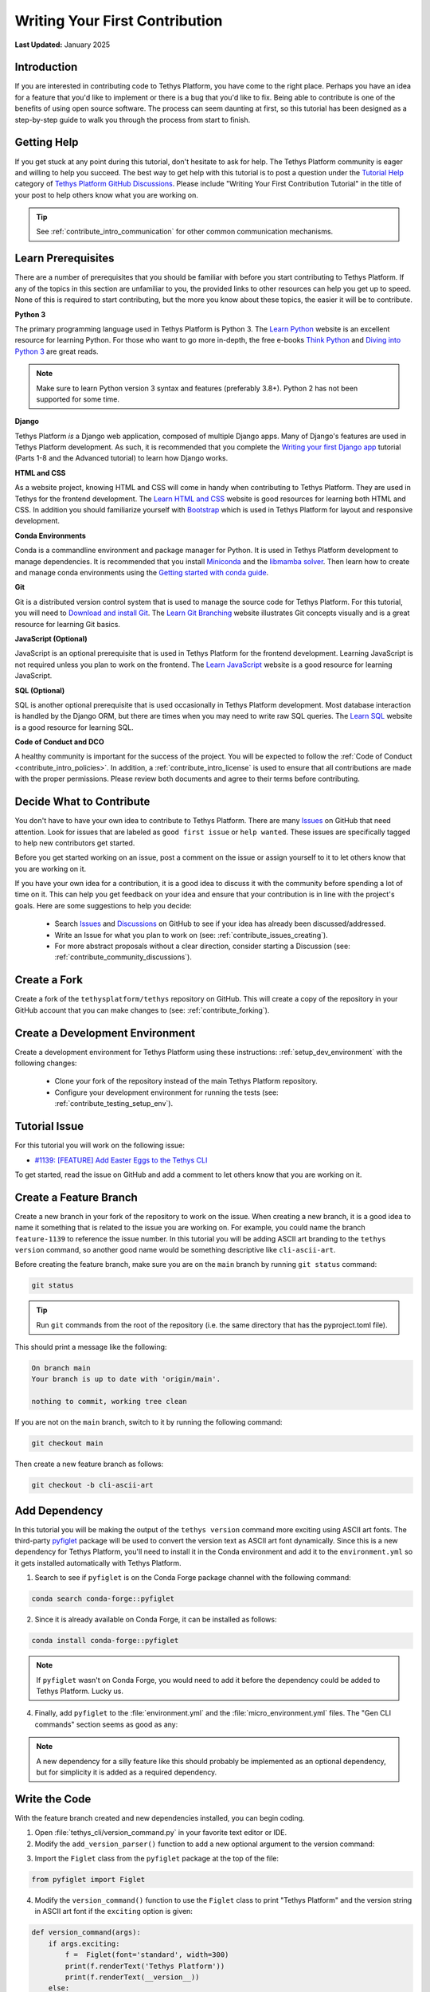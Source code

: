 .. _contribute_getting_started:

*******************************
Writing Your First Contribution
*******************************

**Last Updated:** January 2025

Introduction
============

If you are interested in contributing code to Tethys Platform, you have come to the right place. Perhaps you have an idea for a feature that you'd like to implement or there is a bug that you'd like to fix. Being able to contribute is one of the benefits of using open source software. The process can seem daunting at first, so this tutorial has been designed as a step-by-step guide to walk you through the process from start to finish.

Getting Help
============

If you get stuck at any point during this tutorial, don't hesitate to ask for help. The Tethys Platform community is eager and willing to help you succeed. The best way to get help with this tutorial is to post a question under the `Tutorial Help <https://github.com/tethysplatform/tethys/discussions/categories/tutorial-help>`_ category of `Tethys Platform GitHub Discussions <https://github.com/tethysplatform/tethys/discussions>`_. Please include "Writing Your First Contribution Tutorial" in the title of your post to help others know what you are working on.

.. tip::

    See :ref:`contribute_intro_communication` for other common communication mechanisms.

Learn Prerequisites
===================

There are a number of prerequisites that you should be familiar with before you start contributing to Tethys Platform. If any of the topics in this section are unfamiliar to you, the provided links to other resources can help you get up to speed. None of this is required to start contributing, but the more you know about these topics, the easier it will be to contribute.

**Python 3**

The primary programming language used in Tethys Platform is Python 3. The `Learn Python <https://www.learnpython.org/>`_ website is an excellent resource for learning Python. For those who want to go more in-depth, the free e-books `Think Python <http://greenteapress.com/thinkpython2/html/index.html>`_ and `Diving into Python 3 <https://diveintopython3.problemsolving.io/>`_ are great reads.

.. note::

    Make sure to learn Python version 3 syntax and features (preferably 3.8+). Python 2 has not been supported for some time.

**Django**

Tethys Platform *is* a Django web application, composed of multiple Django apps. Many of Django's features are used in Tethys Platform development. As such, it is recommended that you complete the `Writing your first Django app <https://docs.djangoproject.com/en/5.1/intro/tutorial01/>`_ tutorial (Parts 1-8 and the Advanced tutorial) to learn how Django works.

**HTML and CSS**

As a website project, knowing HTML and CSS will come in handy when contributing to Tethys Platform. They are used in Tethys for the frontend development. The `Learn HTML and CSS <https://www.learn-html.org/>`_ website is good resources for learning both HTML and CSS. In addition you should familiarize yourself with `Bootstrap <https://getbootstrap.com/docs/5.1/getting-started/introduction/>`_ which is used in Tethys Platform for layout and responsive development.

**Conda Environments**

Conda is a commandline environment and package manager for Python. It is used in Tethys Platform development to manage dependencies. It is recommended that you install `Miniconda <https://docs.conda.io/en/latest/miniconda.html>`_ and the `libmamba solver <https://www.anaconda.com/blog/a-faster-conda-for-a-growing-community>`_. Then learn how to create and manage conda environments using the `Getting started with conda guide <https://docs.conda.io/projects/conda/en/latest/user-guide/getting-started.html>`_.

**Git**

Git is a distributed version control system that is used to manage the source code for Tethys Platform. For this tutorial, you will need to `Download and install Git <https://git-scm.com/downloads>`_. The `Learn Git Branching <https://learngitbranching.js.org/>`_ website illustrates Git concepts visually and is a great resource for learning Git basics.

**JavaScript (Optional)**

JavaScript is an optional prerequisite that is used in Tethys Platform for the frontend development. Learning JavaScript is not required unless you plan to work on the frontend. The `Learn JavaScript <https://www.learn-js.org/>`_ website is a good resource for learning JavaScript.

**SQL (Optional)**

SQL is another optional prerequisite that is used occasionally in Tethys Platform development. Most database interaction is handled by the Django ORM, but there are times when you may need to write raw SQL queries. The `Learn SQL <https://www.learnsqlonline.org/>`_ website is a good resource for learning SQL.

**Code of Conduct and DCO**

A healthy community is important for the success of the project. You will be expected to follow the :ref:`Code of Conduct <contribute_intro_policies>`. In addition, a :ref:`contribute_intro_license` is used to ensure that all contributions are made with the proper permissions. Please review both documents and agree to their terms before contributing.

.. _contribute_getting_started_decide:

Decide What to Contribute
=========================

You don't have to have your own idea to contribute to Tethys Platform. There are many `Issues <https://github.com/tethysplatform/tethys/issues>`_ on GitHub that need attention. Look for issues that are labeled as ``good first issue`` or ``help wanted``. These issues are specifically tagged to help new contributors get started. 

Before you get started working on an issue, post a comment on the issue or assign yourself to it to let others know that you are working on it.

If you have your own idea for a contribution, it is a good idea to discuss it with the community before spending a lot of time on it. This can help you get feedback on your idea and ensure that your contribution is in line with the project's goals. Here are some suggestions to help you decide:

  * Search `Issues <https://github.com/tethysplatform/tethys/issues>`_ and `Discussions <https://github.com/tethysplatform/tethys/discussions>`_ on GitHub to see if your idea has already been discussed/addressed.
  * Write an Issue for what you plan to work on (see: :ref:`contribute_issues_creating`).
  * For more abstract proposals without a clear direction, consider starting a Discussion (see: :ref:`contribute_community_discussions`).

Create a Fork
=============

Create a fork of the ``tethysplatform/tethys`` repository on GitHub. This will create a copy of the repository in your GitHub account that you can make changes to (see: :ref:`contribute_forking`).

Create a Development Environment
================================

Create a development environment for Tethys Platform using these instructions: :ref:`setup_dev_environment` with the following changes:

    * Clone your fork of the repository instead of the main Tethys Platform repository.
    * Configure your development environment for running the tests (see: :ref:`contribute_testing_setup_env`).

Tutorial Issue
==============

For this tutorial you will work on the following issue:

* `#1139: [FEATURE] Add Easter Eggs to the Tethys CLI <https://github.com/tethysplatform/tethys/issues/1139>`_

To get started, read the issue on GitHub and add a comment to let others know that you are working on it.

Create a Feature Branch
=======================

Create a new branch in your fork of the repository to work on the issue. When creating a new branch, it is a good idea to name it something that is related to the issue you are working on. For example, you could name the branch ``feature-1139`` to reference the issue number. In this tutorial you will be adding ASCII art branding to the ``tethys version`` command, so another good name would be something descriptive like ``cli-ascii-art``.

Before creating the feature branch, make sure you are on the ``main`` branch by running ``git status`` command:

.. code-block:: bash

    git status

.. tip::

    Run ``git`` commands from the root of the repository (i.e. the same directory that has the pyproject.toml file).

This should print a message like the following:

.. code-block:: bash

    On branch main
    Your branch is up to date with 'origin/main'.

    nothing to commit, working tree clean

If you are not on the ``main`` branch, switch to it by running the following command:

.. code-block:: bash

    git checkout main

Then create a new feature branch as follows:

.. code-block:: bash

    git checkout -b cli-ascii-art

Add Dependency
==============

In this tutorial you will be making the output of the ``tethys version`` command more exciting using ASCII art fonts. The third-party `pyfiglet <https://pypi.org/project/pyfiglet/>`_ package will be used to convert the version text as ASCII art font dynamically. Since this is a new dependency for Tethys Platform, you'll need to install it in the Conda environment and add it to the ``environment.yml`` so it gets installed automatically with Tethys Platform.

1. Search to see if ``pyfiglet`` is on the Conda Forge package channel with the following command:

.. code-block::

    conda search conda-forge::pyfiglet

2. Since it is already available on Conda Forge, it can be installed as follows:

.. code-block::

    conda install conda-forge::pyfiglet

.. note::

    If ``pyfiglet`` wasn't on Conda Forge, you would need to add it before the dependency could be added to Tethys Platform. Lucky us.

4. Finally, add ``pyfiglet`` to the :file:`environment.yml` and the :file:`micro_environment.yml` files. The "Gen CLI commands" section seems as good as any:

.. code-block:: yaml
    :emphasize-lines: 4

    # Gen CLI commands
    - pyyaml
    - jinja2
    - pyfiglet

.. note::

    A new dependency for a silly feature like this should probably be implemented as an optional dependency, but for simplicity it is added as a required dependency.

Write the Code
==============

With the feature branch created and new dependencies installed, you can begin coding. 

1. Open :file:`tethys_cli/version_command.py` in your favorite text editor or IDE. 

2. Modify the ``add_version_parser()`` function to add a new optional argument to the version command:

.. code-block:: python
    :emphasize-lines: 6-12

    def add_version_parser(subparsers):
        # Setup list command
        version_parser = subparsers.add_parser(
            "version", help="Print the version of tethys_platform"
        )
        version_parser.add_argument(
            "-e", "--exciting",
             help="Print the version of Tethys Platform in a more exciting way.",
            action="store_true",
            dest="exciting",
        )
        version_parser.set_defaults(func=version_command, exciting=False)

..
    The extra space in front of "help=" in the above example is intentional to illustrate linting and formatting later on in the tutorial.

3. Import the ``Figlet`` class from the ``pyfiglet`` package at the top of the file:

.. code-block:: python

    from pyfiglet import Figlet

4. Modify the ``version_command()`` function to use the ``Figlet`` class to print "Tethys Platform" and the version string in ASCII art font if the ``exciting`` option is given:

.. code-block:: python

    def version_command(args):
        if args.exciting:
            f =  Figlet(font='standard', width=300)
            print(f.renderText('Tethys Platform'))
            print(f.renderText(__version__))
        else:
            print(__version__)

..
    The extra space in front of "Figlet" in the above example is intentional to illustrate linting and formatting later on in the tutorial.

4. Manually test the changes by activating your development environment and running the ``tethys version`` command with the new option. You should see "Tethys Platform" in ASCII art letters followed by the version number.

.. code-block:: bash

    tethys version --exciting

5. Which should print something similar to this:

.. code-block::

     _____    _   _                 ____  _       _    __                      
    |_   _|__| |_| |__  _   _ ___  |  _ \| | __ _| |_ / _| ___  _ __ _ __ ___  
      | |/ _ \ __| '_ \| | | / __| | |_) | |/ _` | __| |_ / _ \| '__| '_ ` _ \ 
      | |  __/ |_| | | | |_| \__ \ |  __/| | (_| | |_|  _| (_) | |  | | | | | |
      |_|\___|\__|_| |_|\__, |___/ |_|   |_|\__,_|\__|_|  \___/|_|  |_| |_| |_|
                        |___/                                                  
    
      ___   _      _            _  ___   ___  _                   ___  ____        __  __ _     
     / _ \ / |  __| | _____   _/ |( _ ) / _ \/ |  _    __ _  ___ / _ \| ___|  ___ / _|/ _| |__  
    | | | || | / _` |/ _ \ \ / / |/ _ \| | | | |_| |_ / _` |/ _ \ (_) |___ \ / _ \ |_| |_| '_ \ 
    | |_| || || (_| |  __/\ V /| | (_) | |_| | |_   _| (_| |  __/\__, |___) |  __/  _|  _| |_) |
     \___(_)_(_)__,_|\___| \_/ |_|\___/ \___/|_| |_|  \__, |\___|  /_/|____/ \___|_| |_| |_.__/ 

Run the Test Suite
==================

Run the test suite with the coverage report to check which tests broke and which lines need test coverage:

.. code-block::

    tethys test -cu

This should result in a coverage report similar to the one below. Changes in the code base since this tutorial was written may cause differences in some of the numbers. The important details are the lines that are missing code coverage. You need to write one or more tests to handle the new case when the user provides the ``-e`` or ``--exciting`` options to the ``tethys version`` command.

.. code-block::

    Name                                        Stmts   Miss  Cover   Missing
    -------------------------------------------------------------------------
    tethys_cli/version_command.py                  12      1    92%   25
    -------------------------------------------------------------------------
    TOTAL                                       11201      1    99%

    173 files skipped due to complete coverage.

The astute observer will notice that the line missing coverage is actually one of the original lines and the new lines are reported as covered. This has to do with how the tests were written, which will be looked at more closely in the next section.

If you scroll up on the test output, you'll also notice some of the tests have failed (shown below). This is because the code that was added changed some of the assumptions that were made when the tests were written.

.. code-block::

    ======================================================================
    FAIL: test_add_version_parser (unit_tests.test_tethys_cli.test_version_command.VersionCommandTests.test_add_version_parser)
    ----------------------------------------------------------------------
    Traceback (most recent call last):
    File "/path/to/tethys/tests/unit_tests/test_tethys_cli/test_version_command.py", line 22, in test_add_version_parser
        mock_subparsers.add_parser().set_defaults.assert_called_with(
    File "/path/to/miniconda3/envs/tethys431/lib/python3.12/unittest/mock.py", line 949, in assert_called_with
        raise AssertionError(_error_message()) from cause
    AssertionError: expected call not found.
    Expected: set_defaults(func=<function version_command at 0x7fcc28d69e40>)
    Actual: set_defaults(func=<function version_command at 0x7fcc28d69e40>, exciting=False)

    ======================================================================
    FAIL: test_version_command (unit_tests.test_tethys_cli.test_version_command.VersionCommandTests.test_version_command)
    ----------------------------------------------------------------------
    Traceback (most recent call last):
    File "/path/to/miniconda3/envs/tethys431/lib/python3.12/unittest/mock.py", line 1396, in patched
        return func(*newargs, **newkeywargs)
            ^^^^^^^^^^^^^^^^^^^^^^^^^^^^^
    File "/path/to/tethys/tests/unit_tests/test_tethys_cli/test_version_command.py", line 32, in test_version_command
        mock_print.assert_called_with(tethys_portal.__version__)
    File "/path/to/miniconda3/envs/tethys431/lib/python3.12/unittest/mock.py", line 949, in assert_called_with
        raise AssertionError(_error_message()) from cause
    AssertionError: expected call not found.
    Expected: print('1.2.3')
    Actual: print("  ___   _      _            _  ___   ___  _                   ___  ____        __  __ _     \n / _ \\ / |  __| | _____   _/ |( _ ) / _ \\/ |  _    __ _  ___ / _ \\| ___|  ___ / _|/ _| |__  \n| | | || | / _` |/ _ \\ \\ / / |/ _ \\| | | | |_| |_ / _` |/ _ \\ (_) |___ \\ / _ \\ |_| |_| '_ \\ \n| |_| || || (_| |  __/\\ V /| | (_) | |_| | |_   _| (_| |  __/\\__, |___) |  __/  _|  _| |_) |\n \\___(_)_(_)__,_|\\___| \\_/ |_|\\___/ \\___/|_| |_|  \\__, |\\___|  /_/|____/ \\___|_| |_| |_.__/ \n                                                  |___/                                     \n")

.. tip::

    For more details on running tests see :ref:`contribute_testing`.

Fix Broken Tests
================

Before adding new tests, fix the failing tests by reviewing each failure one at a time. 

**First Failure**

Look at these lines in the first failure:

.. code-block::

    ======================================================================
    FAIL: test_add_version_parser (unit_tests.test_tethys_cli.test_version_command.VersionCommandTests.test_add_version_parser)
    ----------------------------------------------------------------------
    ...
    AssertionError: expected call not found.
    Expected: set_defaults(func=<function version_command at 0x7fcc28d69e40>)
    Actual: set_defaults(func=<function version_command at 0x7fcc28d69e40>, exciting=False)

The failure was caused by an ``AssertionError`` that was expecting the ``set_defaults()`` function to be called with a single argument (``func``), but instead it received two arguments: it wasn't expecting the new ``exciting`` argument that was added. The test needs to be updated to account for the new ``exciting`` option.

The header of the failure report indicates which test failed as a dot path. Open ``tests/unit_tests/test_tethys_cli/test_version_command.py`` and inspect the ``test_add_version_parser`` function. Notice that a ``MagicMock()`` object is passed to the ``subparser`` argument of the ``add_version_parser()`` call in the test. ``MagicMock`` has a method called ``assert_called_with()`` that is used here to verify that the correct ``subparser`` methods are called with the right arguments to setup the version command properly. For more details on mocking, see :ref:`contribute_testing_mocking`.

Update the ``test_add_version_parser`` function as follows to fix the test:

.. code-block:: python
    :emphasize-lines: 10

    def test_add_version_parser(self):
        mock_subparsers = mock.MagicMock()

        vc.add_version_parser(mock_subparsers)

        mock_subparsers.add_parser.assert_called_with(
            "version", help="Print the version of tethys_platform"
        )
        mock_subparsers.add_parser().set_defaults.assert_called_with(
            func=vc.version_command, exciting=False
        )

Run the tests again to verify that this fixed the test, but run them just for this file to speed up iteration:

.. code-block:: bash

    tethys test -f tests/unit_tests/test_tethys_cli/test_version_command.py

There are only two tests in this file, both of which were failing before. After our fix, only one test is failing now, which is an improvement:

.. code-block:

    Ran 2 tests in 0.074s

    FAILED (failures=1)

**Second Failure**

Look at the following lines of the second failure:

.. code-block::

    ======================================================================
    FAIL: test_version_command (unit_tests.test_tethys_cli.test_version_command.VersionCommandTests.test_version_command)
    ----------------------------------------------------------------------
    ...
    AssertionError: expected call not found.
    Expected: print('1.2.3')
    Actual: print("  ___   _      _            _  ___   ___  _                   ___  ____        __  __ _     \n / _ \\ / |  __| | _____   _/ |( _ ) / _ \\/ |  _    __ _  ___ / _ \\| ___|  ___ / _|/ _| |__  \n| | | || | / _` |/ _ \\ \\ / / |/ _ \\| | | | |_| |_ / _` |/ _ \\ (_) |___ \\ / _ \\ |_| |_| '_ \\ \n| |_| || || (_| |  __/\\ V /| | (_) | |_| | |_   _| (_| |  __/\\__, |___) |  __/  _|  _| |_) |\n \\___(_)_(_)__,_|\\___| \\_/ |_|\\___/ \\___/|_| |_|  \\__, |\\___|  /_/|____/ \\___|_| |_| |_.__/ \n                                                  |___/                                     \n")

The reason for this test failing is not obvious, though there is a clue: it appears that ``print`` was called with a string resembling the ASCII art output.

Examine the ``test_version_command()`` function. In this function a ``MagicMock`` is passed to ``args`` argument of the ``version_command()`` call. Since a value wasn't set for ``mock_args.exciting``, it will return another ``MagicMock``. This is part of the "magic" of ``MagicMock`` objects (see: `Python Docs | The Mock Class <https://docs.python.org/3/library/unittest.mock.html#the-mock-class>`_. This happens to be a truthy value, so execution ends up going down the path it would if ``args.exciting`` was set to ``True``. To restore the test to it's original assumptions, explicitly set ``mock_args.exciting`` to the default value (``False``) to test the default/original behavior:

.. code-block:: python
    :emphasize-lines: 5

    @mock.patch("tethys_cli.version_command.print")
    def test_version_command(self, mock_print):
        from tethys_portal import __version__

        mock_args = mock.MagicMock(exciting=False)
        vc.version_command(mock_args)
        mock_print.assert_called_with(__version__)

Run the tests again on the :file:`test_version_command.py` file to verify that both tests are fixed now (no failures). If you would like, you can also run the full test suite again to get a more accurate coverage report. This time it should show the lines in the ``if args.exciting:`` block as missing coverage:

.. code-block::

    

Write a New Test
================

Add a new test to test the case when the ``exciting`` option is ``True``. Start by making a copy of the ``test_version_command`` function in ``test_version_command.py`` and then rename it to ``test_version_command_exciting``. Set the ``mock_args.exciting`` property to ``True``:

.. code-block:: python

    @mock.patch("tethys_cli.version_command.print")
    def test_version_command_exciting(self, mock_print):
        from tethys_portal import __version__

        mock_args = mock.MagicMock(exciting=True)
        vc.version_command(mock_args)
        mock_print.assert_called_with(__version__)

The ``mock_print.assert_called_with(__version__)`` line is the part of the test that verifies the expected functionality. As it is written, the test won't pass because ``version_command()`` with ``args.exciting`` set to ``True`` outputs the ASCII art version of the Tethys Platform name and version number, not the simple ``__version__`` value. The test needs to be updated with the expected output.

Coming up with the expected output value is not trivial, because the version number part of it is dynamic and will change as the version of Tethys Platform changes. One way to handle this would be to compute the ASCII art version of the output. Another way would be to use ``MagicMock`` on the ``pyfiglet.Figlet().renderText()`` and assert that it was called with the expected values and assert that ``print()`` was called with the expected values. The latter approach will be shown to illustrate how to use ``MagicMock``.

Mock Patching
-------------

First, use the ``mock.patch`` decorator to mock the ``Figlet`` class. This replaces the ``Figlet`` class with a ``MagicMock`` object that can be manipulated for testing purposes. The ``mock.patch`` decorator will pass the ``MagicMock`` object to the test function, so make sure to add a ``mock_Figlet`` argument to the list of arguments for the test function.

.. code-block:: python
    :emphasize-lines: 1, 3

    @mock.patch("tethys_cli.version_command.Figlet")
    @mock.patch("tethys_cli.version_command.print")
    def test_version_command_exciting(self, mock_print, mock_Figlet):
        ...

.. tip::

    Here are a few helpful tips for ``mock.patch``:

    1. Mock arguments should be listed in reverse order of the ``mock.patch`` decorators.
    2. When patching, patch the object where it is used (e.g.: ``tethys_cli.version_command.Figlet``), not where it is defined (e.g.: ``pyfiglet.Figlet``). Another way to think of this is that you are patching the object where it is imported, not where it is defined.

Mock Assertions
---------------

Next, add ``assert_called_with()`` and ``assert_any_call()`` calls for each of the expected calls to the ``Figlet`` class and ``renderText()``:

.. code-block:: python
    :emphasize-lines: 8-10

    @mock.patch("tethys_cli.version_command.Figlet")
    @mock.patch("tethys_cli.version_command.print")
    def test_version_command_exciting(self, mock_print, mock_Figlet):
        from tethys_portal import __version__

        mock_args = mock.MagicMock(exciting=True)
        vc.version_command(mock_args)
        mock_Figlet.assert_called_with(font='standard', width=300)
        mock_Figlet().renderText.assert_any_call('Tethys Platform')
        mock_Figlet().renderText.assert_any_call(__version__)
        mock_print.assert_called_with(__version__)

.. tip::

    The ``assert_called_with()`` method verifies the **last** call on that mock object, while ``assert_any_call()`` verifies **any** of the calls, or in other words that the mock object was called with the expected arguments at least once.

Finally, update the ``mock_print.assert_called_with()`` to verify that it was called with the result of calling ``renderText()`` on the ``Figlet`` object:

.. code-block:: python
    :emphasize-lines: 11

    @mock.patch("tethys_cli.version_command.Figlet")
    @mock.patch("tethys_cli.version_command.print")
    def test_version_command_exciting(self, mock_print, mock_Figlet):
        from tethys_portal import __version__

        mock_args = mock.MagicMock(exciting=True)
        vc.version_command(mock_args)
        mock_Figlet.assert_called_with(font='standard', width=300)
        mock_Figlet().renderText.assert_any_call('Tethys Platform')
        mock_Figlet().renderText.assert_any_call(__version__)
        mock_print.assert_called_with(mock_Figlet().renderText())

.. tip::

    When a mock object is called, it returns another mock object. Each mock object tracks its call path in its ``name`` property. For example, ``mock_Figlet()`` has a ``name`` of ``'Figlet()'`` and ``mock_Figlet().renderText()`` has a ``name`` of ``'Figlet().renderText()'``. The ``assert`` methods consider two mock objects equal if their ``name`` properties are equal.

Run the tests on the :file:`test_version_command.py` file to verify that the new test passes. If it does, run the full test suite to get an updated coverage report. The output should look similar to this:

.. code-block::

    Name    Stmts   Miss  Cover   Missing
    -------------------------------------
    TOTAL   11201      0   100%

Check Code Style
================

Run the linter from the root directory of the repository to ensure that the code adheres to code style requirements (see: :ref:`contribute_testing_linting`):

.. code-block:: bash

    flake8 .

If you copy-and-pasted the code examples above, there should be at least two issues:

.. code-block:: bash

    ./tethys_cli/version_command.py:12:10: E131 continuation line unaligned for hanging indent
    ./tethys_cli/version_command.py:21:12: E222 multiple spaces after operator

The output indicates the file, line number, and column number where the issue is located. Open the file in your text editor and fix the issues. After fixing the issues, run the linter again to verify that the issues have been resolved. There will be no output if the linter doesn't find any issues.

Run Formatter
=============

Run the formatter from the root directory of the repository to ensure that the code is properly formatted (see: :ref:`contribute_testing_linting`):

.. code-block:: bash

    black .

This should output a list of files that were reformatted:

.. code-block:: bash

    reformatted /path/to/tethys/tethys_cli/version_command.py
    reformatted /path/to/tethys/tests/unit_tests/test_tethys_cli/test_version_command.py

    All done! ✨ 🍰 ✨
    2 files reformatted, 480 files left unchanged.

.. tip::

    In practice, it is better to run the formatter before the linter, because the formatter will fix many spacing issues that the linter will complain about. Keep in mind that the formatter is not enforcing PEP 8, so you should still run the linter to catch any issues that the formatter doesn't fix.

Preview Your Changes
====================

Before committing your changes, it is a good idea to preview them to make sure that everything looks good. Run the following command to see the changes that you have made:

.. code-block:: bash

    git diff

Press the :kbd:`Enter` key to scroll through the changes. Press :kbd:`q` to exit the preview. Here is an example of what the output looks like for the :file:`site_settings.py` file:

.. code-block:: diff

    diff --git a/tethys_apps/templatetags/site_settings.py b/tethys_apps/templatetags/site_settings.py
    index b85e315a..decb8b4a 100644
    --- a/tethys_apps/templatetags/site_settings.py
    +++ b/tethys_apps/templatetags/site_settings.py
    @@ -43,7 +43,7 @@ def load_custom_css(var):
        # an OSError will be raised during the file path checks. This could also happen
        # if a lengthy file path is given or is otherwise invalid.
        except OSError as e:
    -        oserror_exception = ": " + str(e)
    +        oserror_exception = str(e)
        else:
            oserror_exception = ""
    +        "-e",
    +        "--exciting",
    +        help="Print the version of Tethys Platform in a more exciting way.",
    +        action="store_true",
    +        dest="exciting",
    +    )
    +    version_parser.set_defaults(func=version_command, exciting=False)
    
    
    def version_command(args):
    -    print(__version__)
    +    if args.exciting:
    +        f = Figlet(font="standard", width=300)
    +        print(f.renderText("Tethys Platform"))
    +        print(f.renderText(__version__))
    +    else:
    +        print(__version__)

Commit and Push Your Changes
============================

Once you are satisfied with your changes, commit them to your feature branch. First stage the changes using the following command:

.. code-block:: bash

    git add .

Use the ``git status`` command to verify that the changes have been staged to the correct branch:

.. code-block:: bash

    git status

This should print a message like the following:

.. code-block:: bash

    On branch cli-ascii-art
    Changes to be committed:
    (use "git restore --staged <file>..." to unstage)
          modified:   environment.yml
          modified:   micro_environment.yml
          modified:   tests/unit_tests/test_tethys_cli/test_version_command.py
          modified:   tethys_cli/version_command.py

Then commit the changes with a descriptive message:

.. code-block:: bash

    git commit -m "Add exciting ASCII art option to the tethys version command"

Then push your changes to your fork on GitHub:

.. code-block:: bash

    git push origin cli-ascii-art

.. tip::

    Many IDEs provide built-in graphical tools for staging, committing, and pushing changes. If you are using an IDE, you can use these tools instead of the command line.

Make a Pull Request
===================

**Please don't do this for the tutorial**, but the next step would be to make a pull request. Review the steps in the :ref:`contribute_pull_request` documentation to learn how you would do this.

Next Steps
==========

Congratulations! You have learned how to make code contributions to Tethys Platform. Here is a list of things that you can do next:

  * Find something to work on and make your first contribution. Review the tips in the :ref:`contribute_getting_started_decide` section.
  * Review the :ref:`contribute_development_process` documentation for a more detailed explanation of the development process.
  * Learn more about the design and implementation of different Tethys Platform features in the :ref:`coding_principles` documentation.

If you decide coding isn't your thing, there are many other ways to contribute to Tethys Platform. Check out the :ref:`contribute_intro_ways` section for more ideas.







